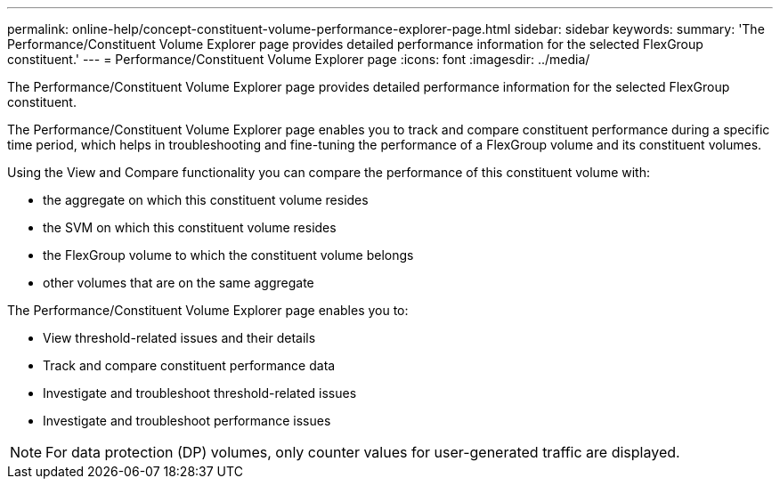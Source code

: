 ---
permalink: online-help/concept-constituent-volume-performance-explorer-page.html
sidebar: sidebar
keywords: 
summary: 'The Performance/Constituent Volume Explorer page provides detailed performance information for the selected FlexGroup constituent.'
---
= Performance/Constituent Volume Explorer page
:icons: font
:imagesdir: ../media/

[.lead]
The Performance/Constituent Volume Explorer page provides detailed performance information for the selected FlexGroup constituent.

The Performance/Constituent Volume Explorer page enables you to track and compare constituent performance during a specific time period, which helps in troubleshooting and fine-tuning the performance of a FlexGroup volume and its constituent volumes.

Using the View and Compare functionality you can compare the performance of this constituent volume with:

* the aggregate on which this constituent volume resides
* the SVM on which this constituent volume resides
* the FlexGroup volume to which the constituent volume belongs
* other volumes that are on the same aggregate

The Performance/Constituent Volume Explorer page enables you to:

* View threshold-related issues and their details
* Track and compare constituent performance data
* Investigate and troubleshoot threshold-related issues
* Investigate and troubleshoot performance issues

[NOTE]
====
For data protection (DP) volumes, only counter values for user-generated traffic are displayed.
====
